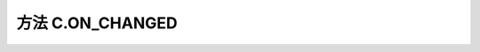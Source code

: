 .. _s_on_changed:

方法 C.ON_CHANGED 
==================================

.. js:function:: ON_CHANGED(data_object)

   页面组件 onchange 事件触发此条件。

   :param object data_object: 页面标签 id
   :returns: (boolean) 标签携带数据  